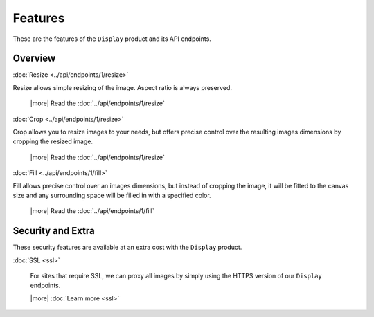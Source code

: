 Features
========

These are the features of the ``Display`` product and its API endpoints.

Overview
--------

:doc:`Resize <../api/endpoints/1/resize>`

Resize allows simple resizing of the image. Aspect ratio is always preserved.

  |more| Read the :doc:`../api/endpoints/1/resize`

:doc:`Crop <../api/endpoints/1/resize>`

Crop allows you to resize images to your needs, but offers precise
control over the resulting images dimensions by cropping the resized image.

  |more| Read the :doc:`../api/endpoints/1/resize`


:doc:`Fill <../api/endpoints/1/fill>`

Fill allows precise control over an images dimensions, but
instead of cropping the image, it will be fitted to the canvas size and any
surrounding space will be filled in with a specified color.

  |more| Read the :doc:`../api/endpoints/1/fill`


Security and Extra
------------------

These security features are available at an extra cost with the ``Display`` product.

:doc:`SSL <ssl>`

  For sites that require SSL, we can proxy all images by simply using the
  HTTPS version of our ``Display`` endpoints.
  
  |more| :doc:`Learn more <ssl>`

